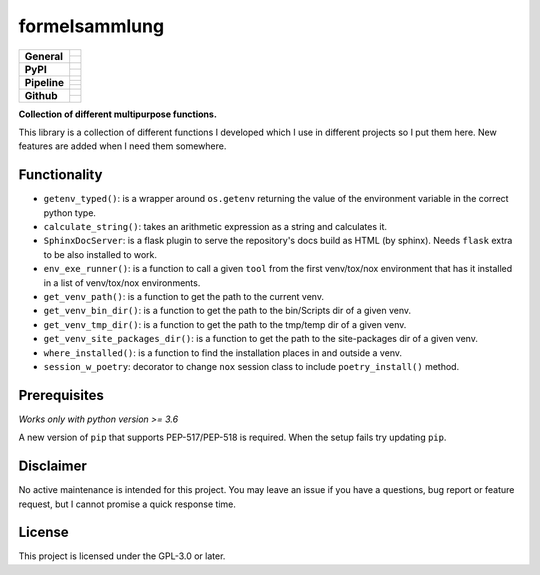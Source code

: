 ==============
formelsammlung
==============

+-------------------+---------------------------------------------------------------------------------------------+
| **General**       | |maintenance_n| |license| |rtd|                                                             |
|                   +---------------------------------------------------------------------------------------------+
|                   | |semver|                                                                                    |
+-------------------+---------------------------------------------------------------------------------------------+
| **PyPI**          | |pypi_release| |pypi_py_versions| |pypi_implementations|                                    |
|                   +---------------------------------------------------------------------------------------------+
|                   | |pypi_status| |pypi_format| |pypi_downloads|                                                |
+-------------------+---------------------------------------------------------------------------------------------+
| **Pipeline**      | |gha_test_code|                                                                             |
|                   +---------------------------------------------------------------------------------------------+
|                   | |gha_code_quality|                                                                          |
|                   +---------------------------------------------------------------------------------------------+
|                   | |gha_test_docs|                                                                             |
+-------------------+---------------------------------------------------------------------------------------------+
| **Github**        | |gh_release| |gh_commits_since| |gh_last_commit|                                            |
|                   +---------------------------------------------------------------------------------------------+
|                   | |gh_stars| |gh_forks| |gh_contributors| |gh_watchers|                                       |
+-------------------+---------------------------------------------------------------------------------------------+


**Collection of different multipurpose functions.**

This library is a collection of different functions I developed which I use in different
projects so I put them here. New features are added when I need them somewhere.


Functionality
=============

- ``getenv_typed()``: is a wrapper around ``os.getenv`` returning the value of the environment variable in the correct python type.
- ``calculate_string()``: takes an arithmetic expression as a string and calculates it.
- ``SphinxDocServer``: is a flask plugin to serve the repository's docs build as HTML (by sphinx). Needs ``flask`` extra to be also installed to work.
- ``env_exe_runner()``: is a function to call a given ``tool`` from the first venv/tox/nox environment that has it installed in a list of venv/tox/nox environments.
- ``get_venv_path()``: is a function to get the path to the current venv.
- ``get_venv_bin_dir()``: is a function to get the path to the bin/Scripts dir of a given venv.
- ``get_venv_tmp_dir()``: is a function to get the path to the tmp/temp dir of a given venv.
- ``get_venv_site_packages_dir()``: is a function to get the path to the site-packages dir of a given venv.
- ``where_installed()``: is a function to find the installation places in and outside a venv.
- ``session_w_poetry``: decorator to change ``nox`` session class to include ``poetry_install()`` method.


Prerequisites
=============

*Works only with python version >= 3.6*

A new version of ``pip`` that supports PEP-517/PEP-518 is required.
When the setup fails try updating ``pip``.


Disclaimer
==========

No active maintenance is intended for this project.
You may leave an issue if you have a questions, bug report or feature request,
but I cannot promise a quick response time.


License
=======

This project is licensed under the GPL-3.0 or later.


.. ############################### LINKS FOR BADGES ###############################


.. Change badges in docs/source/_badges.rst also


.. General

.. |maintenance_n| image:: https://img.shields.io/badge/Maintenance%20Intended-✖-red.svg?style=flat-square
    :target: http://unmaintained.tech/
    :alt: Maintenance - not intended

.. |maintenance_y| image:: https://img.shields.io/badge/Maintenance%20Intended-✔-green.svg?style=flat-square
    :target: http://unmaintained.tech/
    :alt: Maintenance - intended

.. |license| image:: https://img.shields.io/github/license/Cielquan/formelsammlung.svg?style=flat-square&label=License
    :target: https://github.com/Cielquan/formelsammlung/blob/main/LICENSE
    :alt: License

.. |rtd| image:: https://img.shields.io/readthedocs/formelsammlung/latest.svg?style=flat-square&logo=read-the-docs&logoColor=white&label=Read%20the%20Docs
    :target: https://formelsammlung.readthedocs.io/en/latest/
    :alt: Read the Docs - Build Status (latest)

.. |semver| image:: https://img.shields.io/badge/Semantic%20Versioning-2.0.0-brightgreen.svg?style=flat-square
    :target: https://semver.org/
    :alt: Semantic Versioning - 2.0.0


.. PyPI

.. |pypi_release| image:: https://img.shields.io/pypi/v/formelsammlung.svg?style=flat-square&logo=pypi&logoColor=FBE072
    :target: https://pypi.org/project/formelsammlung/
    :alt: PyPI - Package latest release

.. |pypi_py_versions| image:: https://img.shields.io/pypi/pyversions/formelsammlung.svg?style=flat-square&logo=python&logoColor=FBE072
    :target: https://pypi.org/project/formelsammlung/
    :alt: PyPI - Supported Python Versions

.. |pypi_implementations| image:: https://img.shields.io/pypi/implementation/formelsammlung.svg?style=flat-square&logo=python&logoColor=FBE072
    :target: https://pypi.org/project/formelsammlung/
    :alt: PyPI - Supported Implementations

.. |pypi_status| image:: https://img.shields.io/pypi/status/formelsammlung.svg?style=flat-square&logo=pypi&logoColor=FBE072
    :target: https://pypi.org/project/formelsammlung/
    :alt: PyPI - Stability

.. |pypi_format| image:: https://img.shields.io/pypi/format/formelsammlung.svg?style=flat-square&logo=pypi&logoColor=FBE072
    :target: https://pypi.org/project/formelsammlung/
    :alt: PyPI - Format

.. |pypi_downloads| image:: https://img.shields.io/pypi/dm/formelsammlung.svg?style=flat-square&logo=pypi&logoColor=FBE072
    :target: https://pypi.org/project/formelsammlung/
    :alt: PyPI - Monthly downloads


.. Pipeline

.. |gha_test_code| image:: https://img.shields.io/github/workflow/status/Cielquan/formelsammlung/Test%20code/main?style=flat-square&logo=github&label=Test%20code
    :target: https://github.com/Cielquan/formelsammlung/actions?query=workflow%3A%22Test+code%22
    :alt: GitHub Actions - Test code

.. |codeclimate_cov| image:: https://img.shields.io/codeclimate/coverage/Cielquan/formelsammlung?style=flat-square&logo=code-climate
    :target: https://codeclimate.com/github/Cielquan/formelsammlung
    :alt: Code Climate - Coverage

.. |gha_code_quality| image:: https://img.shields.io/github/workflow/status/Cielquan/formelsammlung/Code%20qualitiy/main?style=flat-square&logo=github&label=Code%20qualitiy
    :target: https://github.com/Cielquan/formelsammlung/actions?query=workflow%3A%22Code+qualitiy%22
    :alt: GitHub Actions - Code qualitiy

.. add pre-commit-ci badge when usable
.. .. |pre-commit-ci| image:: https://results.pre-commit.ci/badge/github/Cielquan/formelsammlung/main.svg
..    :target: https://results.pre-commit.ci/latest/github/Cielquan/formelsammlung/main
..    :alt: pre-commit.ci status

.. |codeclimate_maintain| image:: https://img.shields.io/codeclimate/maintainability/Cielquan/formelsammlung?style=flat-square&logo=code-climate
    :target: https://codeclimate.com/github/Cielquan/formelsammlung
    :alt: Code Climate - Maintainability

.. |gha_test_docs| image:: https://img.shields.io/github/workflow/status/Cielquan/formelsammlung/Test%20documentation/main?style=flat-square&logo=github&label=Test%20documentation
    :target: https://github.com/Cielquan/formelsammlung/actions?query=workflow%3A%22Test+documentation%22
    :alt: GitHub Actions - Test docs

.. |gha_dep_safety| image:: https://img.shields.io/github/workflow/status/Cielquan/formelsammlung/Dependency%20safety/main?style=flat-square&logo=github&label=Dependency%20safety
    :target: https://github.com/Cielquan/formelsammlung/actions?query=workflow%3A%22Dependency+safety%22
    :alt: GitHub Actions - Dependency safety

.. TODO:#i# readd dependabot badge when https://github.com/dependabot/dependabot-core/issues/1912 is fixed

.. |dependabot| image:: https://api.dependabot.com/badges/status?host=github&repo=Cielquan/formelsammlung
    :target: https://dependabot.com
    :alt: Dependabot status


.. GitHub

.. |gh_release| image:: https://img.shields.io/github/v/release/Cielquan/formelsammlung.svg?style=flat-square&logo=github
    :target: https://github.com/Cielquan/formelsammlung/releases/latest
    :alt: Github - Latest Release

.. |gh_commits_since| image:: https://img.shields.io/github/commits-since/Cielquan/formelsammlung/latest.svg?style=flat-square&logo=github
    :target: https://github.com/Cielquan/formelsammlung/commits/main
    :alt: GitHub - Commits since latest release

.. |gh_last_commit| image:: https://img.shields.io/github/last-commit/Cielquan/formelsammlung.svg?style=flat-square&logo=github
    :target: https://github.com/Cielquan/formelsammlung/commits/main
    :alt: GitHub - Last Commit

.. |gh_stars| image:: https://img.shields.io/github/stars/Cielquan/formelsammlung.svg?style=flat-square&logo=github
    :target: https://github.com/Cielquan/formelsammlung/stargazers
    :alt: Github - Stars

.. |gh_forks| image:: https://img.shields.io/github/forks/Cielquan/formelsammlung.svg?style=flat-square&logo=github
    :target: https://github.com/Cielquan/formelsammlung/network/members
    :alt: Github - Forks

.. |gh_contributors| image:: https://img.shields.io/github/contributors/Cielquan/formelsammlung.svg?style=flat-square&logo=github
    :target: https://github.com/Cielquan/formelsammlung/graphs/contributors
    :alt: Github - Contributors

.. |gh_watchers| image:: https://img.shields.io/github/watchers/Cielquan/formelsammlung.svg?style=flat-square&logo=github
    :target: https://github.com/Cielquan/formelsammlung/watchers/
    :alt: Github - Watchers
